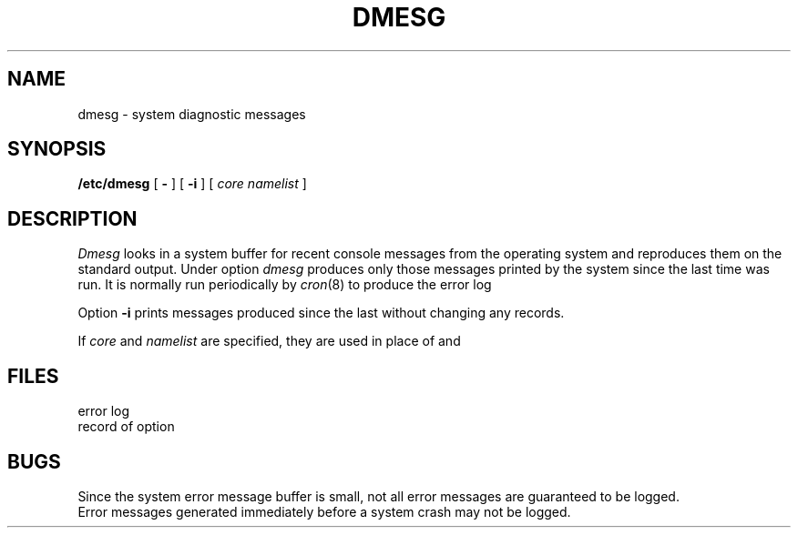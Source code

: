 .TH DMESG 8
.CT 1 sa_nonmortals
.SH NAME
dmesg \- system diagnostic messages
.SH SYNOPSIS
.B /etc/dmesg
[
.B -
]
[
.B -i
]
[
.I core namelist
]
.SH DESCRIPTION
.I Dmesg
looks in a system buffer
for recent console messages from the operating system
and reproduces them on the standard output.
Under option
.LR - ,
.I dmesg
produces only those messages printed by the system
since the last time
.L dmesg\ -
was run.
It is normally run periodically by
.IR cron (8)
to produce the error log
.FR /usr/adm/messages .
.PP
Option
.B -i
prints messages produced since the last
.L dmesg\ -
without changing any records.
.PP
If
.I core
and
.I namelist
are specified,
they are used in place of
.F /dev/kmem
and
.FR /unix .
.SH FILES
.TF /usr/adm/messages
.TP
.F /usr/adm/messages
error log
.br
.TP
.F /usr/adm/msgbuf
record of option
.L -
.SH BUGS
Since the system error message buffer is small,
not all error messages
are guaranteed to be logged.
.br
Error messages generated immediately before a system crash
may not be logged.
